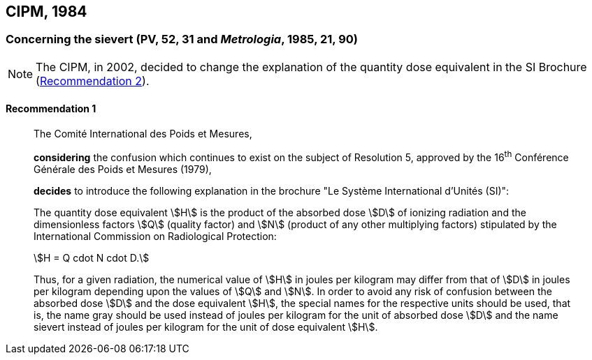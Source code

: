 [[cipm1984]]
== CIPM, 1984

[[cipm1984r1]]
=== Concerning the sievert (PV, 52, 31 and _Metrologia_, 1985, 21, 90)

NOTE: The CIPM, in 2002, decided to change the explanation of the quantity dose equivalent in the SI Brochure (<<cipm2002r2r2,Recommendation 2>>).

[[cipm1984r1r1]]
==== Recommendation 1
____

The Comité International des Poids et Mesures,

*considering* the confusion which continues to exist on the subject of Resolution 5, approved by the 16^th^ Conférence Générale des Poids et Mesures (1979),

*decides* to introduce the following explanation in the brochure "Le Système International d'Unités (SI)":

The quantity dose equivalent stem:[H] is the product of the absorbed dose stem:[D] of ionizing radiation and the dimensionless factors stem:[Q] (quality factor) and stem:[N] (product of any other multiplying factors) stipulated by the International Commission on Radiological Protection: +

[stem%unnumbered]
++++
H = Q cdot N cdot D.
++++

Thus, for a given radiation, the numerical value of stem:[H] in joules per kilogram may differ from that of stem:[D] in joules per kilogram depending upon the values of stem:[Q] and stem:[N]. In order to avoid any risk of confusion between the absorbed dose stem:[D] and the dose equivalent stem:[H], the special names for the respective units should be used, that is, the name gray should be used instead of joules per kilogram for the unit of absorbed dose stem:[D] and the name sievert instead of joules per kilogram for the unit of dose equivalent stem:[H].
____
